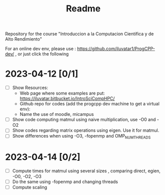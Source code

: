 #+title: Readme

Repository for the course "Introduccion a la Computacion Cientifica y de Alto
Rendimiento"

For an online dev env, please use : https://github.com/iluvatar1/ProgCPP-dev/ ,
or just click the following
[[https://mybinder.org/v2/gh/iluvatar1/ProgCPP-dev/HEAD][https://mybinder.org/badge_logo.svg]]

* 2023-04-12 [0/1]
- [ ] Show Resources:
  + Web page where some examples are put: https://iluvatar.bitbucket.io/IntroSciCompHPC/
  + Github repo for codes (add the progcpp dev machine to get a virtual env):
  + Name the use of moodle, micampus
- [ ] Show code computing matmul using naive multiplication, use -O0 and -O2
- [ ] Show codes regarding matrix operations using eigen. Use it for matmul.
- [ ] Show differences when using -O3, -fopenmp and OMP_NUM_THREADS

* 2023-04-14 [0/2]
- [ ] Compute times for matmul using several sizes , comparing direct, egien,
  -O0, -O2, -O3
- [ ] Do the same using -fopenmp and changing threads
- [ ] Compute scaling
